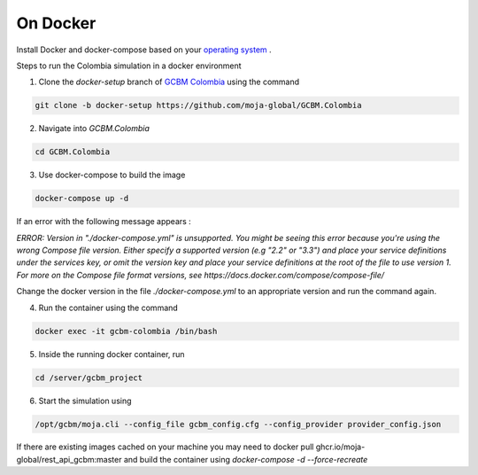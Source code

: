 On Docker 
=========

Install Docker and docker-compose based on your `operating system <https://docs.docker.com/engine/install/>`_ . 

Steps to run the Colombia simulation in a docker environment 

1. Clone the `docker-setup` branch of `GCBM Colombia <https://github.com/moja-global/GCBM.Colombia/tree/docker-setup>`_  using the command

..  code-block:: bash

       git clone -b docker-setup https://github.com/moja-global/GCBM.Colombia


2. Navigate into `GCBM.Colombia`

..  code-block:: bash

       cd GCBM.Colombia


3. Use docker-compose to build the image

..  code-block:: bash

       docker-compose up -d


If an error with the following message appears :

`ERROR: Version in "./docker-compose.yml" is unsupported. You might be seeing this error because you're using the wrong Compose file version. Either specify a supported version (e.g "2.2" or "3.3") and place your service definitions under the services key, or omit the version key and place your service definitions at the root of the file to use version 1.
For more on the Compose file format versions, see https://docs.docker.com/compose/compose-file/`

Change the docker version in the file `./docker-compose.yml` to an appropriate version and run the command again.


4. Run the container using the command

..  code-block:: bash

       docker exec -it gcbm-colombia /bin/bash


5. Inside the running docker container, run

..  code-block:: bash

       cd /server/gcbm_project


6. Start the simulation using

..  code-block:: bash

       /opt/gcbm/moja.cli --config_file gcbm_config.cfg --config_provider provider_config.json


If there are existing images cached on your machine you may need to docker pull ghcr.io/moja-global/rest_api_gcbm:master 
and build the container using `docker-compose -d --force-recreate`